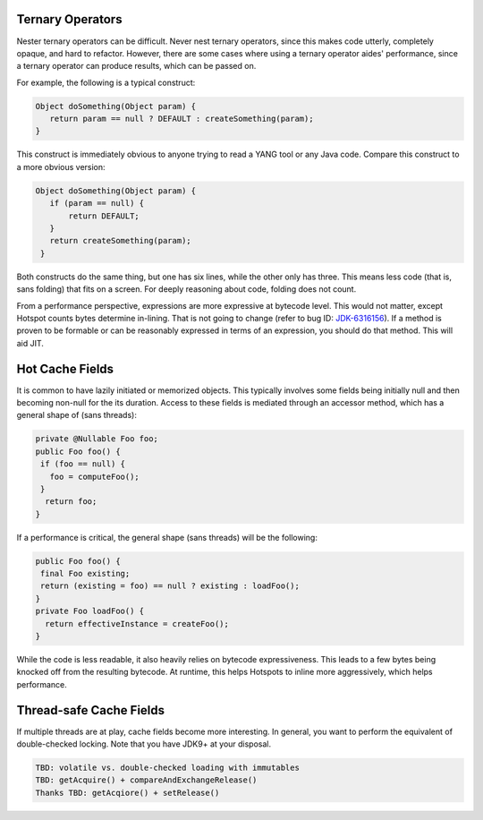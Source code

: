 Ternary Operators
=================

Nester ternary operators can be difficult. Never nest ternary operators,
since this makes code utterly, completely opaque, and hard to refactor.
However, there are some cases where using a ternary operator aides' performance,
since a ternary operator can produce results, which can be passed on.

For example, the following is a typical construct:

.. code-block:: none

   Object doSomething(Object param) {
      return param == null ? DEFAULT : createSomething(param);
   }

This construct is immediately obvious to anyone trying to read a YANG tool or
any Java code. Compare this construct to a more obvious version:

.. code-block:: none

   Object doSomething(Object param) {
      if (param == null) {
          return DEFAULT;
      }
      return createSomething(param);
    }

Both constructs do the same thing, but one has six lines, while the other only has
three. This means less code (that is, sans folding) that fits on a screen. For deeply
reasoning about code, folding does not count.

From a performance perspective, expressions are more expressive at bytecode level.
This would not matter, except Hotspot counts bytes determine in-lining. That is not
going to change (refer to bug ID: `JDK-6316156 <https://bugs.openjdk.java.net/browse/JDK-6316156>`_).
If a method is proven to be formable or can be reasonably expressed in terms of an
expression, you should do that method. This will aid JIT.

Hot Cache Fields
================

It is common to have lazily initiated or memorized objects. This typically involves some
fields being initially null and then becoming non-null for the its duration. Access to
these fields is mediated through an accessor method, which has a general shape of (sans threads):

.. code-block:: none

   private @Nullable Foo foo;
   public Foo foo() {
    if (foo == null) {
      foo = computeFoo();
    }
     return foo;
   }

If a performance is critical, the general shape (sans threads) will be the following:

.. code-block:: none

   public Foo foo() {
    final Foo existing;
    return (existing = foo) == null ? existing : loadFoo();
   }
   private Foo loadFoo() {
     return effectiveInstance = createFoo();
   }

While the code is less readable, it also heavily relies on bytecode expressiveness.
This leads to a few bytes being knocked off from the resulting bytecode. At runtime,
this helps Hotspots to inline more aggressively, which helps performance.

Thread-safe Cache Fields
========================

If multiple threads are at play, cache fields become more interesting. In general,
you want to perform the equivalent of double-checked locking. Note that you have
JDK9+ at your disposal.

.. code-block:: none

   TBD: volatile vs. double-checked loading with immutables
   TBD: getAcquire() + compareAndExchangeRelease()
   Thanks TBD: getAcqiore() + setRelease()
